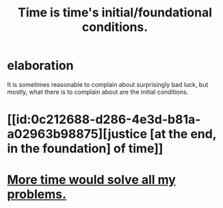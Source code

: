 :PROPERTIES:
:ID:       e54b0669-aa26-45cf-a5fa-6bb41f871790
:END:
#+title: Time is time's initial/foundational conditions.
* elaboration
  It is sometimes reasonable to complain
  about surprisingly bad luck, but mostly,
  what there is to complain about are the initial conditions.
* [[id:0c212688-d286-4e3d-b81a-a02963b98875][justice [at the end, in the foundation] of time]]
* [[https://github.com/JeffreyBenjaminBrown/public_notes_with_github-navigable_links/blob/master/more_time_would_solve_all_my_problems.org][More time would solve all my problems.]]
